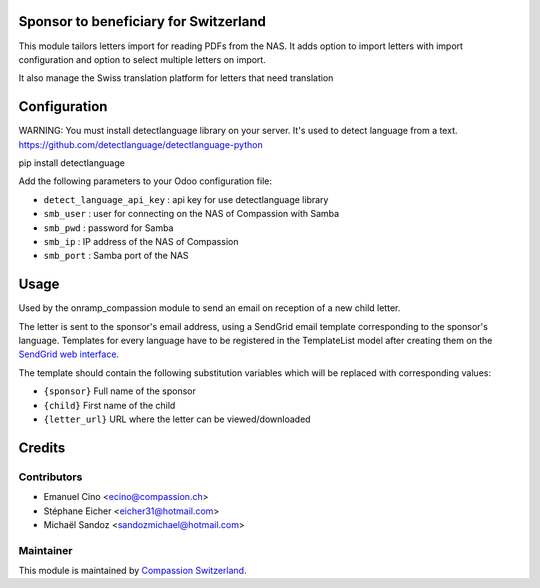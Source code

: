 .. image:: https://img.shields.io/badge/licence-AGPL--3-blue.svg
    :alt: License: AGPL-3

Sponsor to beneficiary for Switzerland
======================================

This module tailors letters import for reading PDFs from the NAS.
It adds option to import letters with import configuration and option to select
multiple letters on import.

It also manage the Swiss translation platform for letters that need translation

Configuration
=============

WARNING: You must install detectlanguage library on your server. It's used to
detect language from a text.
https://github.com/detectlanguage/detectlanguage-python

pip install detectlanguage

Add the following parameters to your Odoo configuration file:

* ``detect_language_api_key`` : api key for use detectlanguage library
* ``smb_user`` : user for connecting on the NAS of Compassion with Samba
* ``smb_pwd`` : password for Samba
* ``smb_ip`` : IP address of the NAS of Compassion
* ``smb_port`` : Samba port of the NAS

Usage
=====

Used by the onramp_compassion module to send an email on reception of a new
child letter.

The letter is sent to the sponsor's email address, using a SendGrid email
template corresponding to the sponsor's language. Templates for every language
have to be registered in the TemplateList model after creating them on the
`SendGrid web interface <https://sendgrid.com/templates>`_.

The template should contain the following substitution variables which will be
replaced with corresponding values:

- ``{sponsor}`` Full name of the sponsor
- ``{child}`` First name of the child
- ``{letter_url}`` URL where the letter can be viewed/downloaded

Credits
=======

Contributors
------------

* Emanuel Cino <ecino@compassion.ch>
* Stéphane Eicher <eicher31@hotmail.com>
* Michaël Sandoz <sandozmichael@hotmail.com>

Maintainer
----------

This module is maintained by
`Compassion Switzerland <https://www.compassion.ch>`_.
